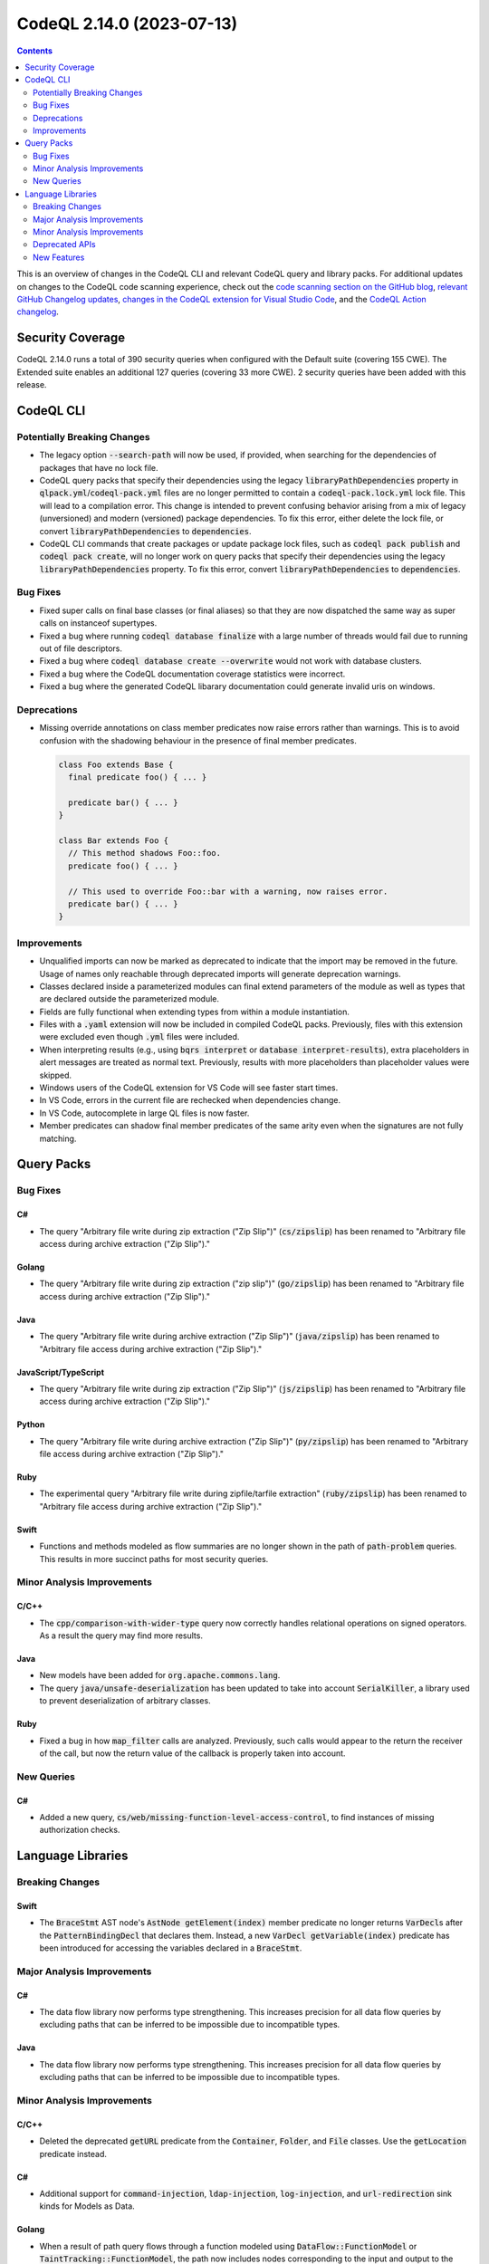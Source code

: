 .. _codeql-cli-2.14.0:

==========================
CodeQL 2.14.0 (2023-07-13)
==========================

.. contents:: Contents
   :depth: 2
   :local:
   :backlinks: none

This is an overview of changes in the CodeQL CLI and relevant CodeQL query and library packs. For additional updates on changes to the CodeQL code scanning experience, check out the `code scanning section on the GitHub blog <https://github.blog/tag/code-scanning/>`__, `relevant GitHub Changelog updates <https://github.blog/changelog/label/code-scanning/>`__, `changes in the CodeQL extension for Visual Studio Code <https://marketplace.visualstudio.com/items/GitHub.vscode-codeql/changelog>`__, and the `CodeQL Action changelog <https://github.com/github/codeql-action/blob/main/CHANGELOG.md>`__.

Security Coverage
-----------------

CodeQL 2.14.0 runs a total of 390 security queries when configured with the Default suite (covering 155 CWE). The Extended suite enables an additional 127 queries (covering 33 more CWE). 2 security queries have been added with this release.

CodeQL CLI
----------

Potentially Breaking Changes
~~~~~~~~~~~~~~~~~~~~~~~~~~~~

*   The legacy option :code:`--search-path` will now be used, if provided, when searching for the dependencies of packages that have no lock file.
*   CodeQL query packs that specify their dependencies using the legacy
    :code:`libraryPathDependencies` property in :code:`qlpack.yml`\ /\ :code:`codeql-pack.yml` files are no longer permitted to contain a :code:`codeql-pack.lock.yml` lock file.
    This will lead to a compilation error. This change is intended to prevent confusing behavior arising from a mix of legacy (unversioned) and modern
    (versioned) package dependencies. To fix this error, either delete the lock file, or convert :code:`libraryPathDependencies` to :code:`dependencies`.
*   CodeQL CLI commands that create packages or update package lock files, such as :code:`codeql pack publish` and :code:`codeql pack create`, will no longer work on query packs that specify their dependencies using the legacy
    :code:`libraryPathDependencies` property. To fix this error, convert
    :code:`libraryPathDependencies` to :code:`dependencies`.

Bug Fixes
~~~~~~~~~

*   Fixed super calls on final base classes (or final aliases) so that they are now dispatched the same way as super calls on instanceof supertypes.
*   Fixed a bug where running :code:`codeql database finalize` with a large number of threads would fail due to running out of file descriptors.
*   Fixed a bug where :code:`codeql database create --overwrite` would not work with database clusters.
*   Fixed a bug where the CodeQL documentation coverage statistics were incorrect.
*   Fixed a bug where the generated CodeQL libarary documentation could generate invalid uris on windows.

Deprecations
~~~~~~~~~~~~

*   Missing override annotations on class member predicates now raise errors rather than warnings. This is to avoid confusion with the shadowing behaviour in the presence of final member predicates.

    ..  code-block:: ql
    
        class Foo extends Base {
          final predicate foo() { ... }
        
          predicate bar() { ... }
        }
        
        class Bar extends Foo {
          // This method shadows Foo::foo.
          predicate foo() { ... }
        
          // This used to override Foo::bar with a warning, now raises error.
          predicate bar() { ... }
        }

Improvements
~~~~~~~~~~~~

*   Unqualified imports can now be marked as deprecated to indicate that the import may be removed in the future. Usage of names only reachable through deprecated imports will generate deprecation warnings.
*   Classes declared inside a parameterized modules can final extend parameters of the module as well as types that are declared outside the parameterized module.
*   Fields are fully functional when extending types from within a module instantiation.
*   Files with a :code:`.yaml` extension will now be included in compiled CodeQL packs. Previously, files with this extension were excluded even though :code:`.yml` files were included.
*   When interpreting results (e.g., using :code:`bqrs interpret` or
    :code:`database interpret-results`), extra placeholders in alert messages are treated as normal text. Previously, results with more placeholders than placeholder values were skipped.
*   Windows users of the CodeQL extension for VS Code will see faster start times.
*   In VS Code, errors in the current file are rechecked when dependencies change.
*   In VS Code, autocomplete in large QL files is now faster.
*   Member predicates can shadow final member predicates of the same arity even when the signatures are not fully matching.

Query Packs
-----------

Bug Fixes
~~~~~~~~~

C#
""

*   The query "Arbitrary file write during zip extraction ("Zip Slip")" (:code:`cs/zipslip`) has been renamed to "Arbitrary file access during archive extraction ("Zip Slip")."

Golang
""""""

*   The query "Arbitrary file write during zip extraction ("zip slip")" (:code:`go/zipslip`) has been renamed to "Arbitrary file access during archive extraction ("Zip Slip")."

Java
""""

*   The query "Arbitrary file write during archive extraction ("Zip Slip")" (:code:`java/zipslip`) has been renamed to "Arbitrary file access during archive extraction ("Zip Slip")."

JavaScript/TypeScript
"""""""""""""""""""""

*   The query "Arbitrary file write during zip extraction ("Zip Slip")" (:code:`js/zipslip`) has been renamed to "Arbitrary file access during archive extraction ("Zip Slip")."

Python
""""""

*   The query "Arbitrary file write during archive extraction ("Zip Slip")" (:code:`py/zipslip`) has been renamed to "Arbitrary file access during archive extraction ("Zip Slip")."

Ruby
""""

*   The experimental query "Arbitrary file write during zipfile/tarfile extraction" (:code:`ruby/zipslip`) has been renamed to "Arbitrary file access during archive extraction ("Zip Slip")."

Swift
"""""

*   Functions and methods modeled as flow summaries are no longer shown in the path of :code:`path-problem` queries. This results in more succinct paths for most security queries.

Minor Analysis Improvements
~~~~~~~~~~~~~~~~~~~~~~~~~~~

C/C++
"""""

*   The :code:`cpp/comparison-with-wider-type` query now correctly handles relational operations on signed operators. As a result the query may find more results.

Java
""""

*   New models have been added for :code:`org.apache.commons.lang`.
*   The query :code:`java/unsafe-deserialization` has been updated to take into account :code:`SerialKiller`, a library used to prevent deserialization of arbitrary classes.

Ruby
""""

*   Fixed a bug in how :code:`map_filter` calls are analyzed. Previously, such calls would appear to the return the receiver of the call, but now the return value of the callback is properly taken into account.

New Queries
~~~~~~~~~~~

C#
""

*   Added a new query, :code:`cs/web/missing-function-level-access-control`, to find instances of missing authorization checks.

Language Libraries
------------------

Breaking Changes
~~~~~~~~~~~~~~~~

Swift
"""""

*   The :code:`BraceStmt` AST node's :code:`AstNode getElement(index)` member predicate no longer returns :code:`VarDecl`\ s after the :code:`PatternBindingDecl` that declares them. Instead, a new :code:`VarDecl getVariable(index)` predicate has been introduced for accessing the variables declared in a :code:`BraceStmt`.

Major Analysis Improvements
~~~~~~~~~~~~~~~~~~~~~~~~~~~

C#
""

*   The data flow library now performs type strengthening. This increases precision for all data flow queries by excluding paths that can be inferred to be impossible due to incompatible types.

Java
""""

*   The data flow library now performs type strengthening. This increases precision for all data flow queries by excluding paths that can be inferred to be impossible due to incompatible types.

Minor Analysis Improvements
~~~~~~~~~~~~~~~~~~~~~~~~~~~

C/C++
"""""

*   Deleted the deprecated :code:`getURL` predicate from the :code:`Container`, :code:`Folder`, and :code:`File` classes. Use the :code:`getLocation` predicate instead.

C#
""

*   Additional support for :code:`command-injection`, :code:`ldap-injection`, :code:`log-injection`, and :code:`url-redirection` sink kinds for Models as Data.

Golang
""""""

*   When a result of path query flows through a function modeled using :code:`DataFlow::FunctionModel` or :code:`TaintTracking::FunctionModel`, the path now includes nodes corresponding to the input and output to the function. This brings it in line with functions modeled using Models-as-Data.

Java
""""

*   Added automatically-generated dataflow models for :code:`javax.portlet`.
*   Added a missing summary model for the method :code:`java.net.URL.toString`.
*   Added automatically-generated dataflow models for the following frameworks and libraries:

    *   :code:`hudson`
    *   :code:`jenkins`
    *   :code:`net.sf.json`
    *   :code:`stapler`
    
*   Added more models for the Hudson framework.
*   Added more models for the Stapler framework.

JavaScript/TypeScript
"""""""""""""""""""""

*   Added models for the Webix Framework.

Python
""""""

*   Deleted many models that used the old dataflow library, the new models can be found in the :code:`python/ql/lib/semmle/python/frameworks` folder.
*   More precise modeling of several container functions (such as :code:`sorted`, :code:`reversed`) and methods (such as :code:`set.add`, :code:`list.append`).
*   Added modeling of taint flow through the template argument of :code:`flask.render_template_string` and :code:`flask.stream_template_string`.
*   Deleted many deprecated predicates and classes with uppercase :code:`API`, :code:`HTTP`, :code:`XSS`, :code:`SQL`, etc. in their names. Use the PascalCased versions instead.
*   Deleted the deprecated :code:`getName()` predicate from the :code:`Container` class, use :code:`getAbsolutePath()` instead.
*   Deleted many deprecated module names that started with a lowercase letter, use the versions that start with an uppercase letter instead.
*   Deleted many deprecated predicates in :code:`PointsTo.qll`.
*   Deleted many deprecated files from the :code:`semmle.python.security` package.
*   Deleted the deprecated :code:`BottleRoutePointToExtension` class from :code:`Extensions.qll`.
*   Type tracking is now aware of flow summaries. This leads to a richer API graph, and may lead to more results in some queries.

Ruby
""""

*   More kinds of rack applications are now recognized.
*   Rack::Response instances are now recognized as potential responses from rack applications.
*   HTTP redirect responses from Rack applications are now recognized as a potential sink for open redirect alerts.
*   Additional sinks for :code:`rb/unsafe-deserialization` have been added. This includes various methods from the :code:`yaml` and :code:`plist` gems, which deserialize YAML and Property List data, respectively.

Swift
"""""

*   Added a data flow model for :code:`swap(_:_:)`.

Deprecated APIs
~~~~~~~~~~~~~~~

Golang
""""""

*   The :code:`LogInjection::Configuration` taint flow configuration class has been deprecated. Use the :code:`LogInjection::Flow` module instead.

Java
""""

*   The :code:`ExecCallable` class in :code:`ExternalProcess.qll` has been deprecated.

Ruby
""""

*   The :code:`Configuration` taint flow configuration class from :code:`codeql.ruby.security.InsecureDownloadQuery` has been deprecated. Use the :code:`Flow` module instead.

New Features
~~~~~~~~~~~~

C/C++
"""""

*   The :code:`ProductFlow::StateConfigSig` signature now includes default predicates for :code:`isBarrier1`, :code:`isBarrier2`, :code:`isAdditionalFlowStep1`, and :code:`isAdditionalFlowStep1`. Hence, it is no longer needed to provide :code:`none()` implementations of these predicates if they are not needed.

Python
""""""

*   It is now possible to specify flow summaries in the format "MyPkg;Member[list_map];Argument[1].ListElement;Argument[0].Parameter[0];value"

Swift
"""""

*   Added new libraries :code:`Regex.qll` and :code:`RegexTreeView.qll` for reasoning about regular expressions in Swift code and places where they are evaluated.
